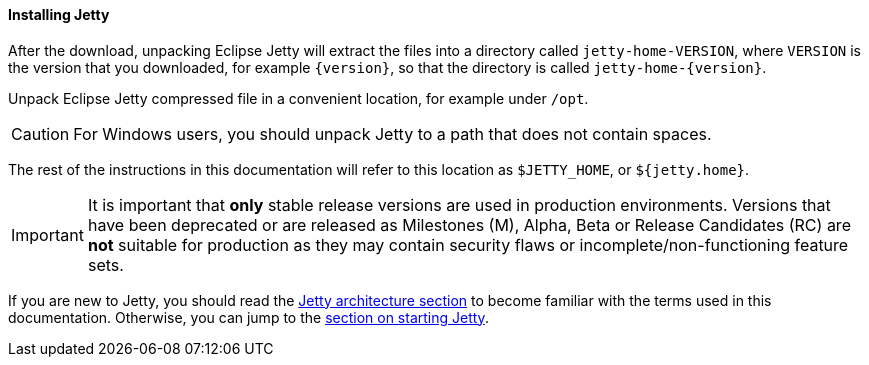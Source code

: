 //
// ========================================================================
// Copyright (c) 2021 Mort Bay Consulting Pty Ltd and others.
//
// This program and the accompanying materials are made available under the
// terms of the Eclipse Public License v. 2.0 which is available at
// https://www.eclipse.org/legal/epl-2.0, or the Apache License, Version 2.0
// which is available at https://www.apache.org/licenses/LICENSE-2.0.
//
// SPDX-License-Identifier: EPL-2.0 OR Apache-2.0
// ========================================================================
//

[[og-begin-install]]
==== Installing Jetty

After the download, unpacking Eclipse Jetty will extract the files into a directory called `jetty-home-VERSION`, where `VERSION` is the version that you downloaded, for example `{version}`, so that the directory is called `jetty-home-{version}`.

Unpack Eclipse Jetty compressed file in a convenient location, for example under `/opt`.

CAUTION: For Windows users, you should unpack Jetty to a path that does not contain spaces.

The rest of the instructions in this documentation will refer to this location as `$JETTY_HOME`, or `${jetty.home}`.

IMPORTANT: It is important that *only* stable release versions are used in production environments.
Versions that have been deprecated or are released as Milestones (M), Alpha, Beta or Release Candidates (RC) are *not* suitable for production as they may contain security flaws or incomplete/non-functioning feature sets.

If you are new to Jetty, you should read the xref:og-arch[Jetty architecture section] to become familiar with the terms used in this documentation.
Otherwise, you can jump to the xref:og-begin-start[section on starting Jetty].
